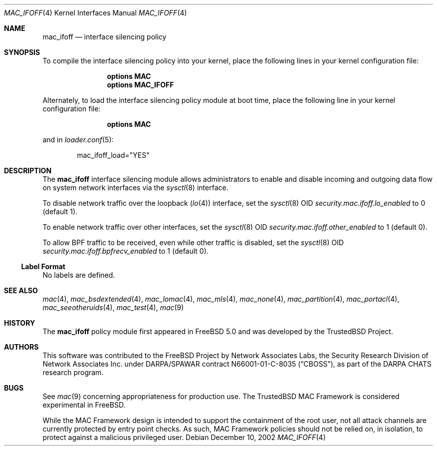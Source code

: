 .\" Copyright (c) 2002 Networks Associates Technology, Inc.
.\" All rights reserved.
.\"
.\" This software was developed for the FreeBSD Project by Chris Costello
.\" at Safeport Network Services and Network Associates Laboratories, the
.\" Security Research Division of Network Associates, Inc. under
.\" DARPA/SPAWAR contract N66001-01-C-8035 ("CBOSS"), as part of the
.\" DARPA CHATS research program.
.\"
.\" Redistribution and use in source and binary forms, with or without
.\" modification, are permitted provided that the following conditions
.\" are met:
.\" 1. Redistributions of source code must retain the above copyright
.\"    notice, this list of conditions and the following disclaimer.
.\" 2. Redistributions in binary form must reproduce the above copyright
.\"    notice, this list of conditions and the following disclaimer in the
.\"    documentation and/or other materials provided with the distribution.
.\"
.\" THIS SOFTWARE IS PROVIDED BY THE AUTHORS AND CONTRIBUTORS ``AS IS'' AND
.\" ANY EXPRESS OR IMPLIED WARRANTIES, INCLUDING, BUT NOT LIMITED TO, THE
.\" IMPLIED WARRANTIES OF MERCHANTABILITY AND FITNESS FOR A PARTICULAR PURPOSE
.\" ARE DISCLAIMED.  IN NO EVENT SHALL THE AUTHORS OR CONTRIBUTORS BE LIABLE
.\" FOR ANY DIRECT, INDIRECT, INCIDENTAL, SPECIAL, EXEMPLARY, OR CONSEQUENTIAL
.\" DAMAGES (INCLUDING, BUT NOT LIMITED TO, PROCUREMENT OF SUBSTITUTE GOODS
.\" OR SERVICES; LOSS OF USE, DATA, OR PROFITS; OR BUSINESS INTERRUPTION)
.\" HOWEVER CAUSED AND ON ANY THEORY OF LIABILITY, WHETHER IN CONTRACT, STRICT
.\" LIABILITY, OR TORT (INCLUDING NEGLIGENCE OR OTHERWISE) ARISING IN ANY WAY
.\" OUT OF THE USE OF THIS SOFTWARE, EVEN IF ADVISED OF THE POSSIBILITY OF
.\" SUCH DAMAGE.
.\"
.\" $FreeBSD: releng/9.3/share/man/man4/mac_ifoff.4 206622 2010-04-14 19:08:06Z uqs $
.\"
.Dd December 10, 2002
.Dt MAC_IFOFF 4
.Os
.Sh NAME
.Nm mac_ifoff
.Nd "interface silencing policy"
.Sh SYNOPSIS
To compile the interface silencing policy into your kernel,
place the following lines in your kernel
configuration file:
.Bd -ragged -offset indent
.Cd "options MAC"
.Cd "options MAC_IFOFF"
.Ed
.Pp
Alternately, to load the interface silencing policy module at boot time,
place the following line in your kernel configuration file:
.Bd -ragged -offset indent
.Cd "options MAC"
.Ed
.Pp
and in
.Xr loader.conf 5 :
.Bd -literal -offset indent
mac_ifoff_load="YES"
.Ed
.Sh DESCRIPTION
The
.Nm
interface silencing module allows administrators to enable and disable
incoming and outgoing data flow on system network interfaces
via the
.Xr sysctl 8
interface.
.Pp
To disable network traffic over the loopback
.Pq Xr lo 4
interface, set the
.Xr sysctl 8
OID
.Va security.mac.ifoff.lo_enabled
to 0 (default 1).
.Pp
To enable network traffic over other interfaces,
set the
.Xr sysctl 8
OID
.Va security.mac.ifoff.other_enabled
to 1 (default 0).
.Pp
To allow BPF traffic to be received,
even while other traffic is disabled,
set the
.Xr sysctl 8
OID
.Va security.mac.ifoff.bpfrecv_enabled
to 1 (default 0).
.Ss Label Format
No labels are defined.
.Sh SEE ALSO
.Xr mac 4 ,
.Xr mac_bsdextended 4 ,
.Xr mac_lomac 4 ,
.Xr mac_mls 4 ,
.Xr mac_none 4 ,
.Xr mac_partition 4 ,
.Xr mac_portacl 4 ,
.Xr mac_seeotheruids 4 ,
.Xr mac_test 4 ,
.Xr mac 9
.Sh HISTORY
The
.Nm
policy module first appeared in
.Fx 5.0
and was developed by the
.Tn TrustedBSD
Project.
.Sh AUTHORS
This software was contributed to the
.Fx
Project by Network Associates Labs,
the Security Research Division of Network Associates
Inc.
under DARPA/SPAWAR contract N66001-01-C-8035
.Pq Dq CBOSS ,
as part of the DARPA CHATS research program.
.Sh BUGS
See
.Xr mac 9
concerning appropriateness for production use.
The
.Tn TrustedBSD
MAC Framework is considered experimental in
.Fx .
.Pp
While the MAC Framework design is intended to support the containment of
the root user, not all attack channels are currently protected by entry
point checks.
As such, MAC Framework policies should not be relied on, in isolation,
to protect against a malicious privileged user.

